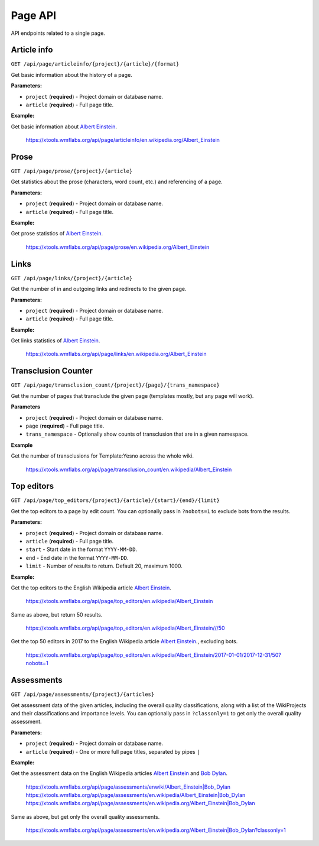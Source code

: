 .. _page:

########
Page API
########

API endpoints related to a single page.

Article info
============

.. seealso:: The `pageviews <https://wikimedia.org/api/rest_v1/#/Pageviews%20data>`_ and
    `edits data <https://wikimedia.org/api/rest_v1/#/Edits%20data>`_ REST APIs.

``GET /api/page/articleinfo/{project}/{article}/{format}``

Get basic information about the history of a page.

**Parameters:**

* ``project`` (**required**) - Project domain or database name.
* ``article`` (**required**) - Full page title.

**Example:**

Get basic information about `Albert Einstein <https://en.wikipedia.org/wiki/Albert_Einstein>`_.

    https://xtools.wmflabs.org/api/page/articleinfo/en.wikipedia.org/Albert_Einstein

Prose
=====
``GET /api/page/prose/{project}/{article}``

Get statistics about the prose (characters, word count, etc.) and referencing of a page.

**Parameters:**

* ``project`` (**required**) - Project domain or database name.
* ``article`` (**required**) - Full page title.

**Example:**

Get prose statistics of `Albert Einstein <https://en.wikipedia.org/wiki/Albert_Einstein>`_.

    https://xtools.wmflabs.org/api/page/prose/en.wikipedia.org/Albert_Einstein

Links
=====
``GET /api/page/links/{project}/{article}``

Get the number of in and outgoing links and redirects to the given page.

**Parameters:**

* ``project`` (**required**) - Project domain or database name.
* ``article`` (**required**) - Full page title.

**Example:**

Get links statistics of `Albert Einstein <https://en.wikipedia.org/wiki/Albert_Einstein>`_.

    https://xtools.wmflabs.org/api/page/links/en.wikipedia.org/Albert_Einstein

Transclusion Counter
====================
``GET /api/page/transclusion_count/{project}/{page}/{trans_namespace}``

Get the number of pages that transclude the given page (templates mostly, but any page will work).

**Parameters**

* ``project`` (**required**) - Project domain or database name.
* ``page`` (**required**) - Full page title.
* ``trans_namespace`` - Optionally show counts of transclusion that are in a given namespace.

**Example**

Get the number of transclusions for Template:Yesno across the whole wiki.

    `<https://xtools.wmflabs.org/api/page/transclusion_count/en.wikipedia/Albert_Einstein>`_

Top editors
===========
``GET /api/page/top_editors/{project}/{article}/{start}/{end}/{limit}``

Get the top editors to a page by edit count. You can optionally pass in ``?nobots=1`` to
exclude bots from the results.

**Parameters:**

* ``project`` (**required**) - Project domain or database name.
* ``article`` (**required**) - Full page title.
* ``start`` - Start date in the format ``YYYY-MM-DD``.
* ``end`` - End date in the format ``YYYY-MM-DD``.
* ``limit`` - Number of results to return. Default 20, maximum 1000.

**Example:**

Get the top editors to the English Wikipedia article
`Albert Einstein <https://en.wikipedia.org/wiki/Albert_Einstein>`_.

    `<https://xtools.wmflabs.org/api/page/top_editors/en.wikipedia/Albert_Einstein>`_

Same as above, but return 50 results.

    `<https://xtools.wmflabs.org/api/page/top_editors/en.wikipedia/Albert_Einstein///50>`_

Get the top 50 editors in 2017 to the English Wikipedia article
`Albert Einstein <https://en.wikipedia.org/wiki/Albert_Einstein>`_., excluding bots.

    `<https://xtools.wmflabs.org/api/page/top_editors/en.wikipedia/Albert_Einstein/2017-01-01/2017-12-31/50?nobots=1>`_

Assessments
===========
``GET /api/page/assessments/{project}/{articles}``

Get assessment data of the given articles, including the overall quality classifications,
along with a list of the WikiProjects and their classifications and importance levels.
You can optionally pass in ``?classonly=1`` to get only the overall quality assessment.

**Parameters:**

* ``project`` (**required**) - Project domain or database name.
* ``article`` (**required**) - One or more full page titles, separated by pipes ``|``

**Example:**

Get the assessment data on the English Wikipedia articles
`Albert Einstein <https://en.wikipedia.org/wiki/Albert_Einstein>`_ and
`Bob Dylan <https://en.wikipedia.org/wiki/Bob_Dylan>`_.

    `<https://xtools.wmflabs.org/api/page/assessments/enwiki/Albert_Einstein|Bob_Dylan>`_
    `<https://xtools.wmflabs.org/api/page/assessments/en.wikipedia/Albert_Einstein|Bob_Dylan>`_
    `<https://xtools.wmflabs.org/api/page/assessments/en.wikipedia.org/Albert_Einstein|Bob_Dylan>`_

Same as above, but get only the overall quality assessments.

    `<https://xtools.wmflabs.org/api/page/assessments/en.wikipedia.org/Albert_Einstein|Bob_Dylan?classonly=1>`_
